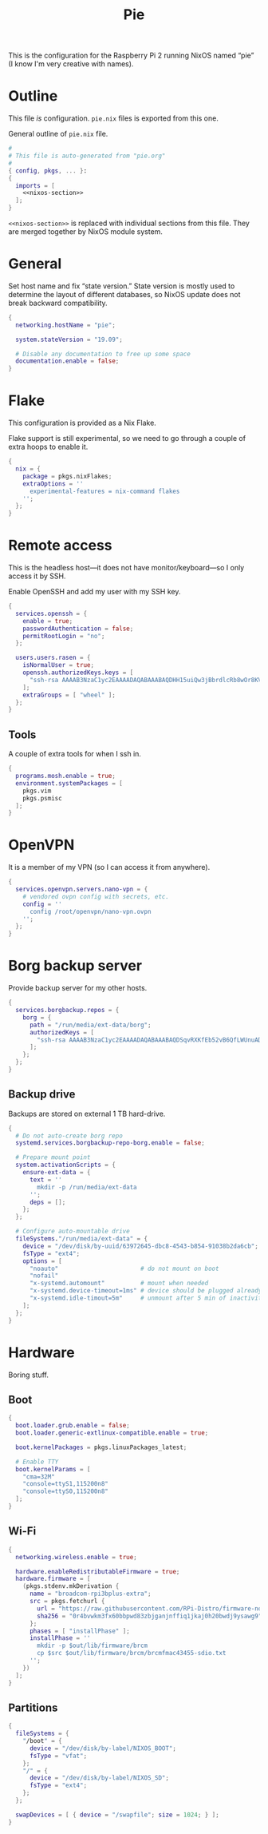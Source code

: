 #+TITLE: Pie

This is the configuration for the Raspberry Pi 2 running NixOS named “pie” (I know I'm very creative with names).

* Outline
This file /is/ configuration. ~pie.nix~ files is exported from this one.

General outline of ~pie.nix~ file.
#+begin_src nix :tangle pie.nix :noweb no-export
#
# This file is auto-generated from "pie.org"
#
{ config, pkgs, ... }:
{
  imports = [
    <<nixos-section>>
  ];
}
#+end_src

~<<nixos-section>>~ is replaced with individual sections from this file. They are merged together by NixOS module system.

* General
Set host name and fix “state version.” State version is mostly used to determine the layout of different databases, so NixOS update does not break backward compatibility.

#+name: nixos-section
#+begin_src nix
{
  networking.hostName = "pie";

  system.stateVersion = "19.09";

  # Disable any documentation to free up some space
  documentation.enable = false;
}
#+end_src

* Flake
This configuration is provided as a Nix Flake.

Flake support is still experimental, so we need to go through a couple of extra hoops to enable it.
#+name: nixos-section
#+begin_src nix
{
  nix = {
    package = pkgs.nixFlakes;
    extraOptions = ''
      experimental-features = nix-command flakes
    '';
  };
}
#+end_src

* Remote access
This is the headless host—it does not have monitor/keyboard—so I only access it by SSH.

Enable OpenSSH and add my user with my SSH key.
#+name: nixos-section
#+begin_src nix
{
  services.openssh = {
    enable = true;
    passwordAuthentication = false;
    permitRootLogin = "no";
  };

  users.users.rasen = {
    isNormalUser = true;
    openssh.authorizedKeys.keys = [
      "ssh-rsa AAAAB3NzaC1yc2EAAAADAQABAAABAQDHH15uiQw3jBbrdlcRb8wOr8KVltuwbHP/JOFAzXFO1l/4QxnKs6Nno939ugULM7Lu0Vx5g6FreuCOa2NMWk5rcjIwOzjrZnHZ7aoAVnE7H9scuz8NGnrWdc1Oq0hmcDxdZrdKdB6CPG/diGWNZy77nLvz5JcX1kPLZENPeApCERwR5SvLecA4Es5JORHz9ssEcf8I7VFpAebfQYDu+VZZvEu03P2+5SXv8+5zjiuxM7qxzqRmv0U8eftii9xgVNC7FaoRBhhM7yKkpbnqX7IeSU3WeVcw4+d1d8b9wD/sFOyGc1xAcvafLaGdgeCQGU729DupRRJokpw6bBRQGH29 rasen@omicron"
    ];
    extraGroups = [ "wheel" ];
  };
}
#+end_src
** Tools
A couple of extra tools for when I ssh in.
#+name: nixos-section
#+begin_src nix
{
  programs.mosh.enable = true;
  environment.systemPackages = [
    pkgs.vim
    pkgs.psmisc
  ];
}
#+end_src

* OpenVPN
It is a member of my VPN (so I can access it from anywhere).

#+name: nixos-section
#+begin_src nix
{
  services.openvpn.servers.nano-vpn = {
    # vendored ovpn config with secrets, etc.
    config = ''
      config /root/openvpn/nano-vpn.ovpn
    '';
  };
}
#+end_src

* Borg backup server
Provide backup server for my other hosts.
#+name: nixos-section
#+begin_src nix
{
  services.borgbackup.repos = {
    borg = {
      path = "/run/media/ext-data/borg";
      authorizedKeys = [
        "ssh-rsa AAAAB3NzaC1yc2EAAAADAQABAAABAQDSqvRXKfEb52vB6QfLWUnuAD9KqJB8AtQ4STRA8cpFIRElU/3jJ2oUxZv2NF/cBefsK0BZ7ayLXpcOHyAMgUnoJqzmzzBkmmPPHC5lcz6jlLIhr2BjAFbtCKz25xjherqc7a/A47YnV6nLlS+yKuDxzal1HYAEKLGz6SHkqBIjW1u8QFDnZt+MtFqFNN1BqNFqmBKkuHYewynF/gON/d9M+759mCjNwzEqbKig3v6dWP1iD5gqupsn1AInrDehoENDpCeJzwL+2ZL30bor7lBvEoAqNmfezLLsZKzRBECobwCsI6FzZcF/qlF667ZqSpkW0wEYQGCjHXDANstkO1qR root@omicron"
      ];
    };
  };
}
#+end_src
** Backup drive
Backups are stored on external 1 TB hard-drive.
#+name: nixos-section
#+begin_src nix
{
  # Do not auto-create borg repo
  systemd.services.borgbackup-repo-borg.enable = false;

  # Prepare mount point
  system.activationScripts = {
    ensure-ext-data = {
      text = ''
        mkdir -p /run/media/ext-data
      '';
      deps = [];
    };
  };

  # Configure auto-mountable drive
  fileSystems."/run/media/ext-data" = {
    device = "/dev/disk/by-uuid/63972645-dbc8-4543-b854-91038b2da6cb";
    fsType = "ext4";
    options = [
      "noauto"                       # do not mount on boot
      "nofail"
      "x-systemd.automount"          # mount when needed
      "x-systemd.device-timeout=1ms" # device should be plugged already—do not wait for it
      "x-systemd.idle-timout=5m"     # unmount after 5 min of inactivity
    ];
  };
}
#+end_src
* Hardware
Boring stuff.
** Boot
#+name: nixos-section
#+begin_src nix
{
  boot.loader.grub.enable = false;
  boot.loader.generic-extlinux-compatible.enable = true;

  boot.kernelPackages = pkgs.linuxPackages_latest;

  # Enable TTY
  boot.kernelParams = [
    "cma=32M"
    "console=ttyS1,115200n8"
    "console=ttyS0,115200n8"
  ];
}
#+end_src
** Wi-Fi
#+name: nixos-section
#+begin_src nix
{
  networking.wireless.enable = true;

  hardware.enableRedistributableFirmware = true;
  hardware.firmware = [
    (pkgs.stdenv.mkDerivation {
      name = "broadcom-rpi3bplus-extra";
      src = pkgs.fetchurl {
        url = "https://raw.githubusercontent.com/RPi-Distro/firmware-nonfree/b518de4/brcm/brcmfmac43455-sdio.txt";
        sha256 = "0r4bvwkm3fx60bbpwd83zbjganjnffiq1jkaj0h20bwdj9ysawg9";
      };
      phases = [ "installPhase" ];
      installPhase = ''
        mkdir -p $out/lib/firmware/brcm
        cp $src $out/lib/firmware/brcm/brcmfmac43455-sdio.txt
      '';
    })
  ];
}
#+end_src
** Partitions
#+name: nixos-section
#+begin_src nix
{
  fileSystems = {
    "/boot" = {
      device = "/dev/disk/by-label/NIXOS_BOOT";
      fsType = "vfat";
    };
    "/" = {
      device = "/dev/disk/by-label/NIXOS_SD";
      fsType = "ext4";
    };
  };

  swapDevices = [ { device = "/swapfile"; size = 1024; } ];
}
#+end_src
